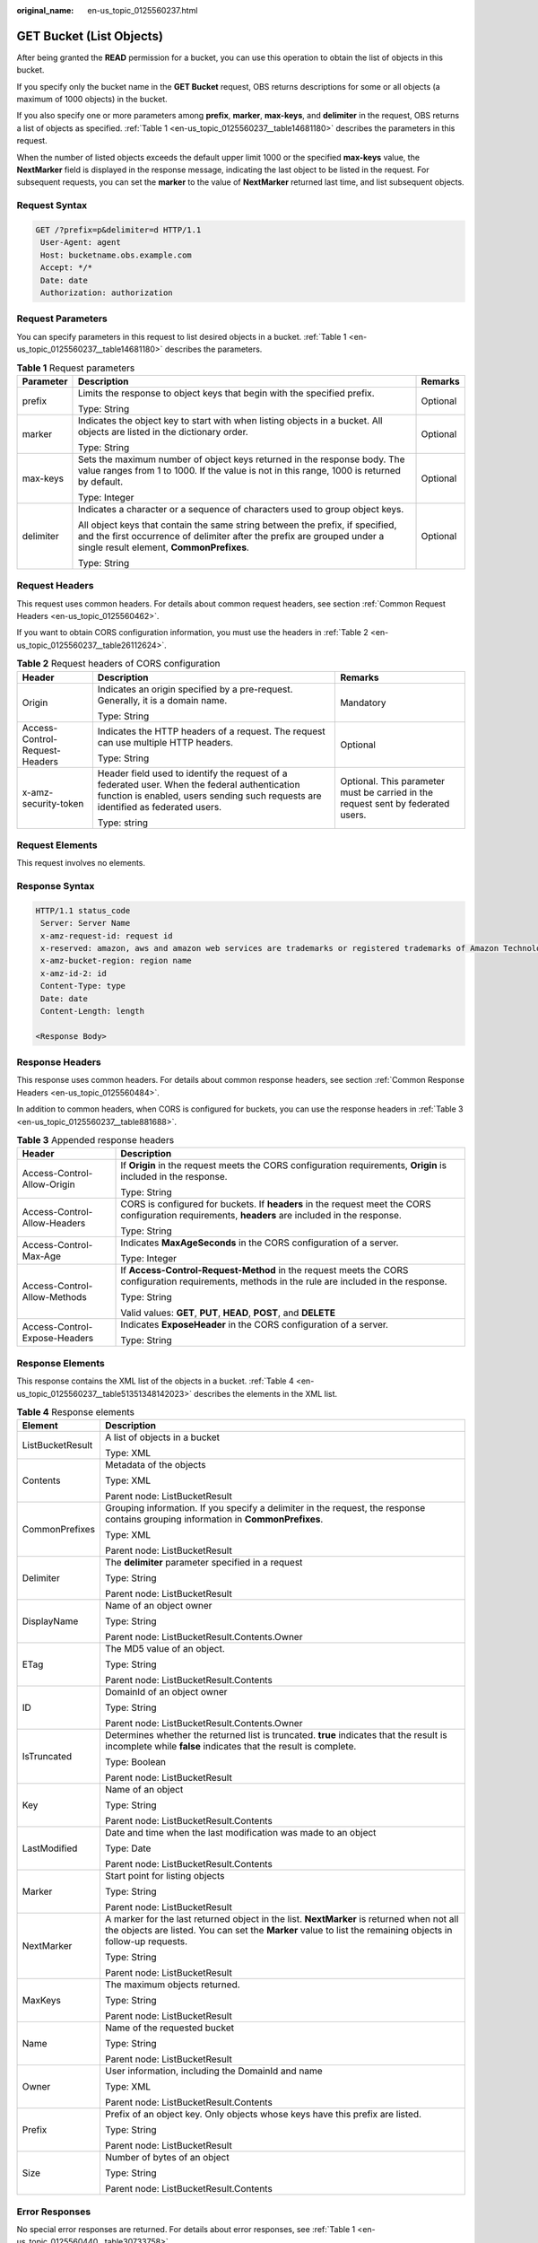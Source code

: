 :original_name: en-us_topic_0125560237.html

.. _en-us_topic_0125560237:

GET Bucket (List Objects)
=========================

After being granted the **READ** permission for a bucket, you can use this operation to obtain the list of objects in this bucket.

If you specify only the bucket name in the **GET Bucket** request, OBS returns descriptions for some or all objects (a maximum of 1000 objects) in the bucket.

If you also specify one or more parameters among **prefix**, **marker**, **max-keys**, and **delimiter** in the request, OBS returns a list of objects as specified. :ref:`Table 1 <en-us_topic_0125560237__table14681180>` describes the parameters in this request.

When the number of listed objects exceeds the default upper limit 1000 or the specified **max-keys** value, the **NextMarker** field is displayed in the response message, indicating the last object to be listed in the request. For subsequent requests, you can set the **marker** to the value of **NextMarker** returned last time, and list subsequent objects.

Request Syntax
--------------

.. code-block:: text

   GET /?prefix=p&delimiter=d HTTP/1.1
    User-Agent: agent
    Host: bucketname.obs.example.com
    Accept: */*
    Date: date
    Authorization: authorization

Request Parameters
------------------

You can specify parameters in this request to list desired objects in a bucket. :ref:`Table 1 <en-us_topic_0125560237__table14681180>` describes the parameters.

.. _en-us_topic_0125560237__table14681180:

.. table:: **Table 1** Request parameters

   +-----------------------+------------------------------------------------------------------------------------------------------------------------------------------------------------------------------------------------------+-----------------------+
   | Parameter             | Description                                                                                                                                                                                          | Remarks               |
   +=======================+======================================================================================================================================================================================================+=======================+
   | prefix                | Limits the response to object keys that begin with the specified prefix.                                                                                                                             | Optional              |
   |                       |                                                                                                                                                                                                      |                       |
   |                       | Type: String                                                                                                                                                                                         |                       |
   +-----------------------+------------------------------------------------------------------------------------------------------------------------------------------------------------------------------------------------------+-----------------------+
   | marker                | Indicates the object key to start with when listing objects in a bucket. All objects are listed in the dictionary order.                                                                             | Optional              |
   |                       |                                                                                                                                                                                                      |                       |
   |                       | Type: String                                                                                                                                                                                         |                       |
   +-----------------------+------------------------------------------------------------------------------------------------------------------------------------------------------------------------------------------------------+-----------------------+
   | max-keys              | Sets the maximum number of object keys returned in the response body. The value ranges from 1 to 1000. If the value is not in this range, 1000 is returned by default.                               | Optional              |
   |                       |                                                                                                                                                                                                      |                       |
   |                       | Type: Integer                                                                                                                                                                                        |                       |
   +-----------------------+------------------------------------------------------------------------------------------------------------------------------------------------------------------------------------------------------+-----------------------+
   | delimiter             | Indicates a character or a sequence of characters used to group object keys.                                                                                                                         | Optional              |
   |                       |                                                                                                                                                                                                      |                       |
   |                       | All object keys that contain the same string between the prefix, if specified, and the first occurrence of delimiter after the prefix are grouped under a single result element, **CommonPrefixes**. |                       |
   |                       |                                                                                                                                                                                                      |                       |
   |                       | Type: String                                                                                                                                                                                         |                       |
   +-----------------------+------------------------------------------------------------------------------------------------------------------------------------------------------------------------------------------------------+-----------------------+

Request Headers
---------------

This request uses common headers. For details about common request headers, see section :ref:`Common Request Headers <en-us_topic_0125560462>`.

If you want to obtain CORS configuration information, you must use the headers in :ref:`Table 2 <en-us_topic_0125560237__table26112624>`.

.. _en-us_topic_0125560237__table26112624:

.. table:: **Table 2** Request headers of CORS configuration

   +--------------------------------+------------------------------------------------------------------------------------------------------------------------------------------------------------------------------------+----------------------------------------------------------------------------------+
   | Header                         | Description                                                                                                                                                                        | Remarks                                                                          |
   +================================+====================================================================================================================================================================================+==================================================================================+
   | Origin                         | Indicates an origin specified by a pre-request. Generally, it is a domain name.                                                                                                    | Mandatory                                                                        |
   |                                |                                                                                                                                                                                    |                                                                                  |
   |                                | Type: String                                                                                                                                                                       |                                                                                  |
   +--------------------------------+------------------------------------------------------------------------------------------------------------------------------------------------------------------------------------+----------------------------------------------------------------------------------+
   | Access-Control-Request-Headers | Indicates the HTTP headers of a request. The request can use multiple HTTP headers.                                                                                                | Optional                                                                         |
   |                                |                                                                                                                                                                                    |                                                                                  |
   |                                | Type: String                                                                                                                                                                       |                                                                                  |
   +--------------------------------+------------------------------------------------------------------------------------------------------------------------------------------------------------------------------------+----------------------------------------------------------------------------------+
   | x-amz-security-token           | Header field used to identify the request of a federated user. When the federal authentication function is enabled, users sending such requests are identified as federated users. | Optional. This parameter must be carried in the request sent by federated users. |
   |                                |                                                                                                                                                                                    |                                                                                  |
   |                                | Type: string                                                                                                                                                                       |                                                                                  |
   +--------------------------------+------------------------------------------------------------------------------------------------------------------------------------------------------------------------------------+----------------------------------------------------------------------------------+

Request Elements
----------------

This request involves no elements.

Response Syntax
---------------

.. code-block::

   HTTP/1.1 status_code
    Server: Server Name
    x-amz-request-id: request id
    x-reserved: amazon, aws and amazon web services are trademarks or registered trademarks of Amazon Technologies, Inc
    x-amz-bucket-region: region name
    x-amz-id-2: id
    Content-Type: type
    Date: date
    Content-Length: length

   <Response Body>

Response Headers
----------------

This response uses common headers. For details about common response headers, see section :ref:`Common Response Headers <en-us_topic_0125560484>`.

In addition to common headers, when CORS is configured for buckets, you can use the response headers in :ref:`Table 3 <en-us_topic_0125560237__table881688>`.

.. _en-us_topic_0125560237__table881688:

.. table:: **Table 3** Appended response headers

   +-----------------------------------+---------------------------------------------------------------------------------------------------------------------------------------------------+
   | Header                            | Description                                                                                                                                       |
   +===================================+===================================================================================================================================================+
   | Access-Control-Allow-Origin       | If **Origin** in the request meets the CORS configuration requirements, **Origin** is included in the response.                                   |
   |                                   |                                                                                                                                                   |
   |                                   | Type: String                                                                                                                                      |
   +-----------------------------------+---------------------------------------------------------------------------------------------------------------------------------------------------+
   | Access-Control-Allow-Headers      | CORS is configured for buckets. If **headers** in the request meet the CORS configuration requirements, **headers** are included in the response. |
   |                                   |                                                                                                                                                   |
   |                                   | Type: String                                                                                                                                      |
   +-----------------------------------+---------------------------------------------------------------------------------------------------------------------------------------------------+
   | Access-Control-Max-Age            | Indicates **MaxAgeSeconds** in the CORS configuration of a server.                                                                                |
   |                                   |                                                                                                                                                   |
   |                                   | Type: Integer                                                                                                                                     |
   +-----------------------------------+---------------------------------------------------------------------------------------------------------------------------------------------------+
   | Access-Control-Allow-Methods      | If **Access-Control-Request-Method** in the request meets the CORS configuration requirements, methods in the rule are included in the response.  |
   |                                   |                                                                                                                                                   |
   |                                   | Type: String                                                                                                                                      |
   |                                   |                                                                                                                                                   |
   |                                   | Valid values: **GET**, **PUT**, **HEAD**, **POST**, and **DELETE**                                                                                |
   +-----------------------------------+---------------------------------------------------------------------------------------------------------------------------------------------------+
   | Access-Control-Expose-Headers     | Indicates **ExposeHeader** in the CORS configuration of a server.                                                                                 |
   |                                   |                                                                                                                                                   |
   |                                   | Type: String                                                                                                                                      |
   +-----------------------------------+---------------------------------------------------------------------------------------------------------------------------------------------------+

Response Elements
-----------------

This response contains the XML list of the objects in a bucket. :ref:`Table 4 <en-us_topic_0125560237__table51351348142023>` describes the elements in the XML list.

.. _en-us_topic_0125560237__table51351348142023:

.. table:: **Table 4** Response elements

   +-----------------------------------+----------------------------------------------------------------------------------------------------------------------------------------------------------------------------------------------------------+
   | Element                           | Description                                                                                                                                                                                              |
   +===================================+==========================================================================================================================================================================================================+
   | ListBucketResult                  | A list of objects in a bucket                                                                                                                                                                            |
   |                                   |                                                                                                                                                                                                          |
   |                                   | Type: XML                                                                                                                                                                                                |
   +-----------------------------------+----------------------------------------------------------------------------------------------------------------------------------------------------------------------------------------------------------+
   | Contents                          | Metadata of the objects                                                                                                                                                                                  |
   |                                   |                                                                                                                                                                                                          |
   |                                   | Type: XML                                                                                                                                                                                                |
   |                                   |                                                                                                                                                                                                          |
   |                                   | Parent node: ListBucketResult                                                                                                                                                                            |
   +-----------------------------------+----------------------------------------------------------------------------------------------------------------------------------------------------------------------------------------------------------+
   | CommonPrefixes                    | Grouping information. If you specify a delimiter in the request, the response contains grouping information in **CommonPrefixes**.                                                                       |
   |                                   |                                                                                                                                                                                                          |
   |                                   | Type: XML                                                                                                                                                                                                |
   |                                   |                                                                                                                                                                                                          |
   |                                   | Parent node: ListBucketResult                                                                                                                                                                            |
   +-----------------------------------+----------------------------------------------------------------------------------------------------------------------------------------------------------------------------------------------------------+
   | Delimiter                         | The **delimiter** parameter specified in a request                                                                                                                                                       |
   |                                   |                                                                                                                                                                                                          |
   |                                   | Type: String                                                                                                                                                                                             |
   |                                   |                                                                                                                                                                                                          |
   |                                   | Parent node: ListBucketResult                                                                                                                                                                            |
   +-----------------------------------+----------------------------------------------------------------------------------------------------------------------------------------------------------------------------------------------------------+
   | DisplayName                       | Name of an object owner                                                                                                                                                                                  |
   |                                   |                                                                                                                                                                                                          |
   |                                   | Type: String                                                                                                                                                                                             |
   |                                   |                                                                                                                                                                                                          |
   |                                   | Parent node: ListBucketResult.Contents.Owner                                                                                                                                                             |
   +-----------------------------------+----------------------------------------------------------------------------------------------------------------------------------------------------------------------------------------------------------+
   | ETag                              | The MD5 value of an object.                                                                                                                                                                              |
   |                                   |                                                                                                                                                                                                          |
   |                                   | Type: String                                                                                                                                                                                             |
   |                                   |                                                                                                                                                                                                          |
   |                                   | Parent node: ListBucketResult.Contents                                                                                                                                                                   |
   +-----------------------------------+----------------------------------------------------------------------------------------------------------------------------------------------------------------------------------------------------------+
   | ID                                | DomainId of an object owner                                                                                                                                                                              |
   |                                   |                                                                                                                                                                                                          |
   |                                   | Type: String                                                                                                                                                                                             |
   |                                   |                                                                                                                                                                                                          |
   |                                   | Parent node: ListBucketResult.Contents.Owner                                                                                                                                                             |
   +-----------------------------------+----------------------------------------------------------------------------------------------------------------------------------------------------------------------------------------------------------+
   | IsTruncated                       | Determines whether the returned list is truncated. **true** indicates that the result is incomplete while **false** indicates that the result is complete.                                               |
   |                                   |                                                                                                                                                                                                          |
   |                                   | Type: Boolean                                                                                                                                                                                            |
   |                                   |                                                                                                                                                                                                          |
   |                                   | Parent node: ListBucketResult                                                                                                                                                                            |
   +-----------------------------------+----------------------------------------------------------------------------------------------------------------------------------------------------------------------------------------------------------+
   | Key                               | Name of an object                                                                                                                                                                                        |
   |                                   |                                                                                                                                                                                                          |
   |                                   | Type: String                                                                                                                                                                                             |
   |                                   |                                                                                                                                                                                                          |
   |                                   | Parent node: ListBucketResult.Contents                                                                                                                                                                   |
   +-----------------------------------+----------------------------------------------------------------------------------------------------------------------------------------------------------------------------------------------------------+
   | LastModified                      | Date and time when the last modification was made to an object                                                                                                                                           |
   |                                   |                                                                                                                                                                                                          |
   |                                   | Type: Date                                                                                                                                                                                               |
   |                                   |                                                                                                                                                                                                          |
   |                                   | Parent node: ListBucketResult.Contents                                                                                                                                                                   |
   +-----------------------------------+----------------------------------------------------------------------------------------------------------------------------------------------------------------------------------------------------------+
   | Marker                            | Start point for listing objects                                                                                                                                                                          |
   |                                   |                                                                                                                                                                                                          |
   |                                   | Type: String                                                                                                                                                                                             |
   |                                   |                                                                                                                                                                                                          |
   |                                   | Parent node: ListBucketResult                                                                                                                                                                            |
   +-----------------------------------+----------------------------------------------------------------------------------------------------------------------------------------------------------------------------------------------------------+
   | NextMarker                        | A marker for the last returned object in the list. **NextMarker** is returned when not all the objects are listed. You can set the **Marker** value to list the remaining objects in follow-up requests. |
   |                                   |                                                                                                                                                                                                          |
   |                                   | Type: String                                                                                                                                                                                             |
   |                                   |                                                                                                                                                                                                          |
   |                                   | Parent node: ListBucketResult                                                                                                                                                                            |
   +-----------------------------------+----------------------------------------------------------------------------------------------------------------------------------------------------------------------------------------------------------+
   | MaxKeys                           | The maximum objects returned.                                                                                                                                                                            |
   |                                   |                                                                                                                                                                                                          |
   |                                   | Type: String                                                                                                                                                                                             |
   |                                   |                                                                                                                                                                                                          |
   |                                   | Parent node: ListBucketResult                                                                                                                                                                            |
   +-----------------------------------+----------------------------------------------------------------------------------------------------------------------------------------------------------------------------------------------------------+
   | Name                              | Name of the requested bucket                                                                                                                                                                             |
   |                                   |                                                                                                                                                                                                          |
   |                                   | Type: String                                                                                                                                                                                             |
   |                                   |                                                                                                                                                                                                          |
   |                                   | Parent node: ListBucketResult                                                                                                                                                                            |
   +-----------------------------------+----------------------------------------------------------------------------------------------------------------------------------------------------------------------------------------------------------+
   | Owner                             | User information, including the DomainId and name                                                                                                                                                        |
   |                                   |                                                                                                                                                                                                          |
   |                                   | Type: XML                                                                                                                                                                                                |
   |                                   |                                                                                                                                                                                                          |
   |                                   | Parent node: ListBucketResult.Contents                                                                                                                                                                   |
   +-----------------------------------+----------------------------------------------------------------------------------------------------------------------------------------------------------------------------------------------------------+
   | Prefix                            | Prefix of an object key. Only objects whose keys have this prefix are listed.                                                                                                                            |
   |                                   |                                                                                                                                                                                                          |
   |                                   | Type: String                                                                                                                                                                                             |
   |                                   |                                                                                                                                                                                                          |
   |                                   | Parent node: ListBucketResult                                                                                                                                                                            |
   +-----------------------------------+----------------------------------------------------------------------------------------------------------------------------------------------------------------------------------------------------------+
   | Size                              | Number of bytes of an object                                                                                                                                                                             |
   |                                   |                                                                                                                                                                                                          |
   |                                   | Type: String                                                                                                                                                                                             |
   |                                   |                                                                                                                                                                                                          |
   |                                   | Parent node: ListBucketResult.Contents                                                                                                                                                                   |
   +-----------------------------------+----------------------------------------------------------------------------------------------------------------------------------------------------------------------------------------------------------+

Error Responses
---------------

No special error responses are returned. For details about error responses, see :ref:`Table 1 <en-us_topic_0125560440__table30733758>`.

Sample Request
--------------

.. code-block:: text

   GET / HTTP/1.1
    User-Agent: Jakarta Commons-HttpClient/3.1
    Host: bucketname.obs.example.com
    Accept: */*
    Date: Sun, 26 Sep 2010 09:16:00 GMT
    Authorization: AWS 04RZT432N80TGDF2Y2G2:QaTwEcRs5E4p/uahBMYHB+dY00k=

Sample Response
---------------

.. code-block::

   HTTP/1.1 200 OK
    Server: OBS
    x-amz-request-id: 367CB63A2F283044981285492719060
    x-reserved: amazon, aws and amazon web services are trademarks or registered trademarks of Amazon Technologies, Inc
    x-amz-bucket-region: R1
    x-amz-id-2: MzY3Q0I2M0EyRjI4MzA0NDk4MTI4NTQ5MjcxOTA2MEFBQUFBQUFBYmJiYmJiYmJD
    Content-Type: application/xml
    Date: Sun, 26 Sep 2010 09:18:36 GMT
    Content-Length: 560

    <?xml version="1.0" encoding="UTF-8" standalone="yes"?>
    <ListBucketResult xmlns="http://obs.example.com/doc/2015-06-30/">
    <Name>example</Name>
    <Prefix></Prefix>
    <Marker></Marker>
    <MaxKeys>1000</MaxKeys>
    <IsTruncated>false</IsTruncated>
    <Contents>
    <Key>test</Key>
    <LastModified>2013-01-15T05:52:15.920Z</LastModified>
    <ETag>0f64741bf7cb1089e988e4585d0d3434</ETag>
    <Size>11</Size>
    <Owner>
    <ID>bcaf1ffd86f41caff1a493dc2ad8c2c281e37522a640e161ca5fb16fd081034f</ID>
    <DisplayName>apple</DisplayName>
    </Owner>
    </Contents>
    </ListBucketResult>

Sample Request (Example of listing objects in a bucket by specifying prefix)
----------------------------------------------------------------------------

.. code-block:: text

   GET /?prefix=photos/2006/&delimiter=/ HTTP/1.1
    User-Agent: Jakarta Commons-HttpClient/3.1
    Host: bucketname.obs.example.com
    Accept: */*
    Date: Sun, 26 Sep 2010 09:18:36 GMT
    Authorization: AWS 04RZT432N80TGDF2Y2G2:QaTwEcRs5E4p/uahBMYHB+dY00k=

Sample Response (Example of listing objects in a bucket by specifying prefix)
-----------------------------------------------------------------------------

.. code-block::

   HTTP/1.1 200 OK
    Server: OBS
    x-amz-request-id: 367CB63A2F283044981285492719060
    x-reserved: amazon, aws and amazon web services are trademarks or registered trademarks of Amazon Technologies, Inc
    x-amz-bucket-region: R1
    x-amz-id-2: MzY3Q0I2M0EyRjI4MzA0NDk4MTI4NTQ5MjcxOTA2MEFBQUFBQUFBYmJiYmJiYmJD
    Content-Type: application/xml
    Date: Sun, 26 Sep 2010 09:18:36 GMT
    Content-Length: 560

    <?xml version="1.0" encoding="UTF-8" standalone="yes"?>
    <ListBucketResult xmlns="http://obs.example.com/doc/2015-06-30/">
    <Name>example</Name>
    <Prefix>photos/2006/</Prefix>
    <Marker></Marker>
    <MaxKeys>1000</MaxKeys>
    <Delimiter>/</Delimiter>
    <IsTruncated>false</IsTruncated>
    <Contents>
    <Key>photos/2006/index.html</Key>
    <LastModified>2009-01-01T12:00:00.000Z</LastModified>
    <ETag>ce1acdafcc879d7eee54cf4e97334078</ETag>
    <Size>1234</Size>
    <Owner>
    <ID>214153b66967d86f031c7487b4566cb1b</ID>
    <DisplayName>John Smith</DisplayName>
    </Owner>

    </Contents>
    <CommonPrefixes>
    <Prefix>photos/2006/January/</Prefix>
    </CommonPrefixes>
    </ListBucketResult>

Sample Request (list of objects in a bucket and the CORS configuration being obtained with CORS configured for the bucket)
--------------------------------------------------------------------------------------------------------------------------

.. code-block:: text

   GET / HTTP/1.1
   User-Agent: curl/7.19.0 (x86_64-suse-linux-gnu) libcurl/7.19.0 OpenSSL/0.9.8{ zlib/1.2.3 libidn/1.10
   Host: bucketname.obs.example.com
   Accept: */*
   Date: Tue, 28 Apr 2015 13:52:29 +0000
   Authorization: AWS D13E0C94E722DD69423C:m/jxIj4ZYv4mjpk4xqlMTQKe7aQ=
   Origin:www.example.com
   Access-Control-Request-Headers:AllowedHeader_1

Sample Response (list of objects in a bucket and the CORS configuration being obtained with CORS configured for the bucket)
---------------------------------------------------------------------------------------------------------------------------

.. code-block::

   HTTP/1.1 200 OK
   Server: OBS
   x-amz-request-id: B50AD92B37C934BAD314B5EB0BB5BEF2
   x-reserved: amazon, aws and amazon web services are trademarks or registered trademarks of Amazon Technologies, Inc
   Access-Control-Allow-Origin: www.example.com
   Access-Control-Allow-Methods: POST,GET,HEAD,PUT,DELETE
   Access-Control-Allow-Headers: AllowedHeader_1
   Access-Control-Max-Age: 100
   Access-Control-Expose-Headers: ExposeHeader_1
   x-amz-id-2: 1jSuajz0BqBC0sly+aYIIpbK4ETxBVeCYtBq3Lvc7H7zuCefvq9Kowtp0o3cmQ3X
   Content-Type: application/xml
   Date: Tue, 28 Apr 2015 13:52:29 GMT
   Content-Length: 559
